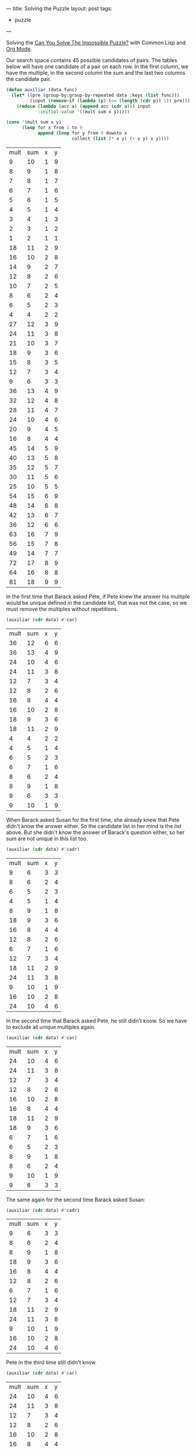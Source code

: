 ---
title: Solving the Puzzle
layout: post
tags:
 - puzzle
---
#+PROPERTY: cache yes
#+PROPERTY: results output
#+OPTIONS: toc:nil
#+PROPERTY: exports both

Solving the [[http://fivethirtyeight.com/features/can-you-solve-the-impossible-puzzle/][Can You Solve The Impossible Puzzle?]] with Common Lisp and
[[http://orgmode.org][Org Mode]].

Our search space contains 45 possible candidates of pairs. The tables
below will have one candidate of a pair on each row. In the first
column, we have the multiple, in the second column the sum and the
last two columns the candidate pair. 

#+name: start
#+BEGIN_SRC lisp :results value
  (defun auxiliar (data func)
    (let* ((pre (group-by:group-by-repeated data :keys (list func)))
           (input (remove-if (lambda (p) (<= (length (cdr p)) 1)) pre)))
      (reduce (lambda (acc a) (append acc (cdr a))) input
              :initial-value '((mult sum x y)))))

  (cons '(mult sum x y) 
        (loop for x from 1 to 9
              append (loop for y from 9 downto x
                           collect (list (* x y) (+ x y) x y))))
#+END_SRC

#+RESULTS[cb7ead729afb1c44971a437c005c6bdb91c7f83f]: start
| mult | sum | x | y |
|    9 |  10 | 1 | 9 |
|    8 |   9 | 1 | 8 |
|    7 |   8 | 1 | 7 |
|    6 |   7 | 1 | 6 |
|    5 |   6 | 1 | 5 |
|    4 |   5 | 1 | 4 |
|    3 |   4 | 1 | 3 |
|    2 |   3 | 1 | 2 |
|    1 |   2 | 1 | 1 |
|   18 |  11 | 2 | 9 |
|   16 |  10 | 2 | 8 |
|   14 |   9 | 2 | 7 |
|   12 |   8 | 2 | 6 |
|   10 |   7 | 2 | 5 |
|    8 |   6 | 2 | 4 |
|    6 |   5 | 2 | 3 |
|    4 |   4 | 2 | 2 |
|   27 |  12 | 3 | 9 |
|   24 |  11 | 3 | 8 |
|   21 |  10 | 3 | 7 |
|   18 |   9 | 3 | 6 |
|   15 |   8 | 3 | 5 |
|   12 |   7 | 3 | 4 |
|    9 |   6 | 3 | 3 |
|   36 |  13 | 4 | 9 |
|   32 |  12 | 4 | 8 |
|   28 |  11 | 4 | 7 |
|   24 |  10 | 4 | 6 |
|   20 |   9 | 4 | 5 |
|   16 |   8 | 4 | 4 |
|   45 |  14 | 5 | 9 |
|   40 |  13 | 5 | 8 |
|   35 |  12 | 5 | 7 |
|   30 |  11 | 5 | 6 |
|   25 |  10 | 5 | 5 |
|   54 |  15 | 6 | 9 |
|   48 |  14 | 6 | 8 |
|   42 |  13 | 6 | 7 |
|   36 |  12 | 6 | 6 |
|   63 |  16 | 7 | 9 |
|   56 |  15 | 7 | 8 |
|   49 |  14 | 7 | 7 |
|   72 |  17 | 8 | 9 |
|   64 |  16 | 8 | 8 |
|   81 |  18 | 9 | 9 |

In the first time that Barack asked Pete, if Pete knew the answer his
multiple would be unique defined in the candidate list, that was not
the case, so we must remove the multiples without repetitions.

#+name: step-1
#+BEGIN_SRC lisp :var data=start :results value
  (auxiliar (cdr data) #'car)
#+END_SRC

#+RESULTS[0a1358cf7ca4a4406313f32a911c83bbd2d83eab]: step-1
| mult | sum | x | y |
|   36 |  12 | 6 | 6 |
|   36 |  13 | 4 | 9 |
|   24 |  10 | 4 | 6 |
|   24 |  11 | 3 | 8 |
|   12 |   7 | 3 | 4 |
|   12 |   8 | 2 | 6 |
|   16 |   8 | 4 | 4 |
|   16 |  10 | 2 | 8 |
|   18 |   9 | 3 | 6 |
|   18 |  11 | 2 | 9 |
|    4 |   4 | 2 | 2 |
|    4 |   5 | 1 | 4 |
|    6 |   5 | 2 | 3 |
|    6 |   7 | 1 | 6 |
|    8 |   6 | 2 | 4 |
|    8 |   9 | 1 | 8 |
|    9 |   6 | 3 | 3 |
|    9 |  10 | 1 | 9 |

When Barack asked Susan for the first time, she already knew that Pete
didn't know the answer either. So the candidate list in her mind is
the list above. But she didn't know the answer of Barack's question
either, so her sum are not unique in this list too.

#+name: step-2
#+BEGIN_SRC lisp :var data=step-1 :results value
  (auxiliar (cdr data) #'cadr)
#+END_SRC

#+RESULTS[a3d0faf034776af5d6c4a9345568fe55abab1b36]: step-2
| mult | sum | x | y |
|    9 |   6 | 3 | 3 |
|    8 |   6 | 2 | 4 |
|    6 |   5 | 2 | 3 |
|    4 |   5 | 1 | 4 |
|    8 |   9 | 1 | 8 |
|   18 |   9 | 3 | 6 |
|   16 |   8 | 4 | 4 |
|   12 |   8 | 2 | 6 |
|    6 |   7 | 1 | 6 |
|   12 |   7 | 3 | 4 |
|   18 |  11 | 2 | 9 |
|   24 |  11 | 3 | 8 |
|    9 |  10 | 1 | 9 |
|   16 |  10 | 2 | 8 |
|   24 |  10 | 4 | 6 |

In the second time that Barack asked Pete, he still didn't know. So we
have to exclude all unique multiples again.

#+name: step-3
#+BEGIN_SRC lisp :var data=step-2 :results value
  (auxiliar (cdr data) #'car)
#+END_SRC

#+RESULTS[29091e5db94cdf69ed2d29d0954ec29088ab242a]: step-3
| mult | sum | x | y |
|   24 |  10 | 4 | 6 |
|   24 |  11 | 3 | 8 |
|   12 |   7 | 3 | 4 |
|   12 |   8 | 2 | 6 |
|   16 |  10 | 2 | 8 |
|   16 |   8 | 4 | 4 |
|   18 |  11 | 2 | 9 |
|   18 |   9 | 3 | 6 |
|    6 |   7 | 1 | 6 |
|    6 |   5 | 2 | 3 |
|    8 |   9 | 1 | 8 |
|    8 |   6 | 2 | 4 |
|    9 |  10 | 1 | 9 |
|    9 |   6 | 3 | 3 |

The same again for the second time Barack asked Susan:

#+name: step-4
#+BEGIN_SRC lisp :var data=step-3 :results value
  (auxiliar (cdr data) #'cadr)
#+END_SRC

#+RESULTS[8f4ab88d475e3770ab85a7587e199dde6b89e219]: step-4
| mult | sum | x | y |
|    9 |   6 | 3 | 3 |
|    8 |   6 | 2 | 4 |
|    8 |   9 | 1 | 8 |
|   18 |   9 | 3 | 6 |
|   16 |   8 | 4 | 4 |
|   12 |   8 | 2 | 6 |
|    6 |   7 | 1 | 6 |
|   12 |   7 | 3 | 4 |
|   18 |  11 | 2 | 9 |
|   24 |  11 | 3 | 8 |
|    9 |  10 | 1 | 9 |
|   16 |  10 | 2 | 8 |
|   24 |  10 | 4 | 6 |

Pete in the third time still didn't know.

#+name: step-5
#+BEGIN_SRC lisp :var data=step-4 :results value
  (auxiliar (cdr data) #'car)
#+END_SRC

#+RESULTS[a4f82476e9f5b91c7365bfbcd243eb9a5b0ef184]: step-5
| mult | sum | x | y |
|   24 |  10 | 4 | 6 |
|   24 |  11 | 3 | 8 |
|   12 |   7 | 3 | 4 |
|   12 |   8 | 2 | 6 |
|   16 |  10 | 2 | 8 |
|   16 |   8 | 4 | 4 |
|   18 |  11 | 2 | 9 |
|   18 |   9 | 3 | 6 |
|    8 |   9 | 1 | 8 |
|    8 |   6 | 2 | 4 |
|    9 |  10 | 1 | 9 |
|    9 |   6 | 3 | 3 |

Susan in the third still didn't know.

#+name: step-6
#+BEGIN_SRC lisp :var data=step-5 :results value
  (auxiliar (cdr data) #'cadr)
#+END_SRC

#+RESULTS[d5ef11d7b9e904ae92893a3e7719922628e8fcd6]: step-6
| mult | sum | x | y |
|    9 |   6 | 3 | 3 |
|    8 |   6 | 2 | 4 |
|    8 |   9 | 1 | 8 |
|   18 |   9 | 3 | 6 |
|   16 |   8 | 4 | 4 |
|   12 |   8 | 2 | 6 |
|   18 |  11 | 2 | 9 |
|   24 |  11 | 3 | 8 |
|    9 |  10 | 1 | 9 |
|   16 |  10 | 2 | 8 |
|   24 |  10 | 4 | 6 |

Pete once more didn't know:

#+name: step-7
#+BEGIN_SRC lisp :var data=step-6 :results value
  (auxiliar (cdr data) #'car)
#+END_SRC

#+RESULTS[210f459fccb8d83504937e6ab5153c40933d1478]: step-7
| mult | sum | x | y |
|   24 |  10 | 4 | 6 |
|   24 |  11 | 3 | 8 |
|   16 |  10 | 2 | 8 |
|   16 |   8 | 4 | 4 |
|   18 |  11 | 2 | 9 |
|   18 |   9 | 3 | 6 |
|    8 |   9 | 1 | 8 |
|    8 |   6 | 2 | 4 |
|    9 |  10 | 1 | 9 |
|    9 |   6 | 3 | 3 |

Susan in the fourth time didn't know either:

#+name: step-8
#+BEGIN_SRC lisp :var data=step-7 :results value
  (auxiliar (cdr data) #'cadr)
#+END_SRC

#+RESULTS[6fb43a3379ff627dcfbfb028689022f9ed6e11c8]: step-8
| mult | sum | x | y |
|    9 |   6 | 3 | 3 |
|    8 |   6 | 2 | 4 |
|    8 |   9 | 1 | 8 |
|   18 |   9 | 3 | 6 |
|   18 |  11 | 2 | 9 |
|   24 |  11 | 3 | 8 |
|    9 |  10 | 1 | 9 |
|   16 |  10 | 2 | 8 |
|   24 |  10 | 4 | 6 |

At this moment, in the fifth time, Pete knew the answer. That is, his
number should be 16, since this is the only multiple that unique
defines the candidates: 2 and 8. 

If Pete didn't knew at this time, Barack would have asked once more to
Susan and we would have to exclude the pair =(2,8)= from the list of
candidates:

#+name: step-9
#+BEGIN_SRC lisp :var data=step-8 :results value
  (auxiliar (cdr data) #'car)
#+END_SRC

#+RESULTS[0b1b6db3323d938fef641a61b3d73026a79b4a84]: step-9
| mult | sum | x | y |
|   24 |  10 | 4 | 6 |
|   24 |  11 | 3 | 8 |
|   18 |  11 | 2 | 9 |
|   18 |   9 | 3 | 6 |
|    8 |   9 | 1 | 8 |
|    8 |   6 | 2 | 4 |
|    9 |  10 | 1 | 9 |
|    9 |   6 | 3 | 3 |

In this candidate list, Susan would not be able to identify the
numbers since no sum is unique.
